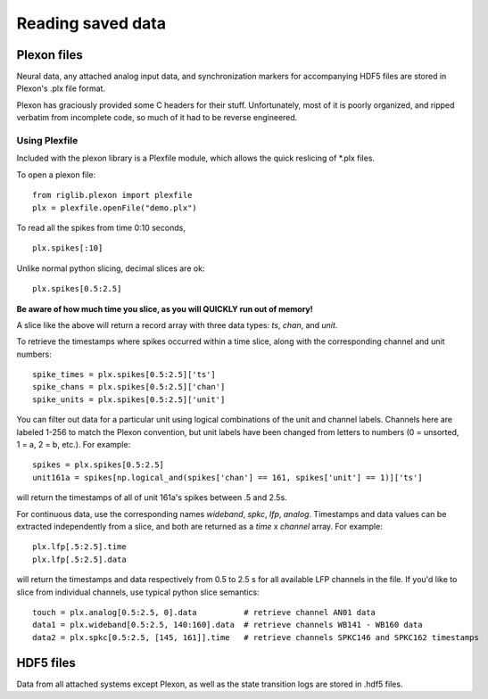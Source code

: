 ..	_data:

Reading saved data
==================

Plexon files
------------

Neural data, any attached analog input data, and synchronization markers for accompanying HDF5 files are stored in Plexon's .plx file format.

Plexon has graciously provided some C headers for their stuff. Unfortunately, most of it is poorly organized, and ripped verbatim from incomplete code, so much of it had to be reverse engineered.

Using Plexfile
>>>>>>>>>>>>>>
Included with the plexon library is a Plexfile module, which allows the quick reslicing of \*.plx files.

To open a plexon file::

    from riglib.plexon import plexfile
    plx = plexfile.openFile("demo.plx")

To read all the spikes from time 0:10 seconds, ::

    plx.spikes[:10]
    
Unlike normal python slicing, decimal slices are ok::

    plx.spikes[0.5:2.5]
    
**Be aware of how much time you slice, as you will QUICKLY run out of memory!**

A slice like the above will return a record array with three data types: *ts*, *chan*, and *unit*.

To retrieve the timestamps where spikes occurred within a time slice, along with the corresponding channel and unit numbers::

    spike_times = plx.spikes[0.5:2.5]['ts']
    spike_chans = plx.spikes[0.5:2.5]['chan']
    spike_units = plx.spikes[0.5:2.5]['unit']

You can filter out data for a particular unit using logical combinations of the unit and channel labels. Channels here are labeled 1-256 to match the Plexon convention, but unit labels have been changed from letters to numbers (0 = unsorted, 1 = a, 2 = b, etc.). For example::

    spikes = plx.spikes[0.5:2.5]
    unit161a = spikes[np.logical_and(spikes['chan'] == 161, spikes['unit'] == 1)]['ts']

will return the timestamps of all of unit 161a's spikes between .5 and 2.5s.

For continuous data, use the corresponding names *wideband*, *spkc*, *lfp*, *analog*. Timestamps and data values can be extracted independently from a slice, and both are returned as a *time* x *channel* array. For example::

    plx.lfp[.5:2.5].time
    plx.lfp[.5:2.5].data

will return the timestamps and data respectively from 0.5 to 2.5 s for all available LFP channels in the file. If you'd like to slice from individual channels, use typical python slice semantics::

    touch = plx.analog[0.5:2.5, 0].data          # retrieve channel AN01 data
    data1 = plx.wideband[0.5:2.5, 140:160].data  # retrieve channels WB141 - WB160 data
    data2 = plx.spkc[0.5:2.5, [145, 161]].time   # retrieve channels SPKC146 and SPKC162 timestamps

HDF5 files
----------

Data from all attached systems except Plexon, as well as the state transition logs are stored in .hdf5 files.